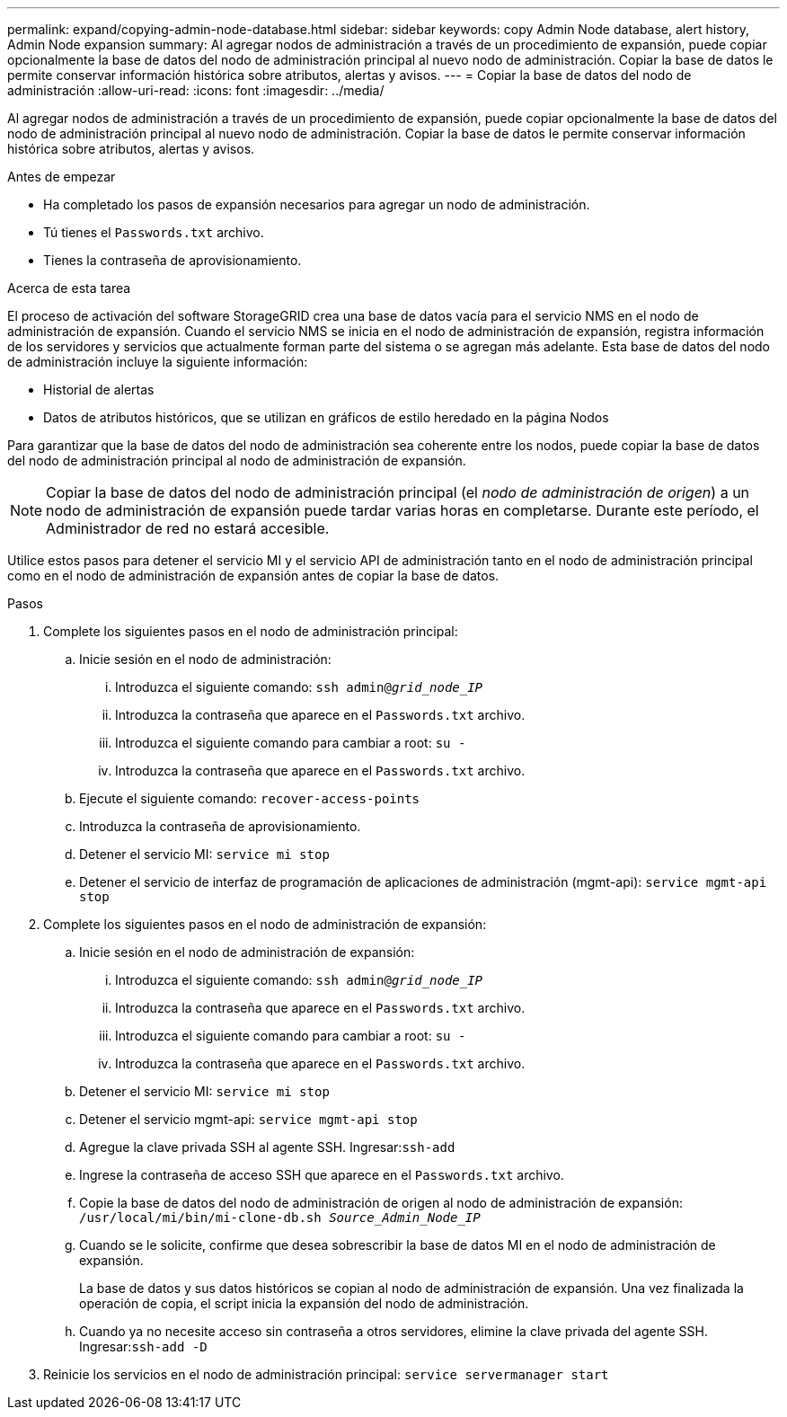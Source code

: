 ---
permalink: expand/copying-admin-node-database.html 
sidebar: sidebar 
keywords: copy Admin Node database, alert history, Admin Node expansion 
summary: Al agregar nodos de administración a través de un procedimiento de expansión, puede copiar opcionalmente la base de datos del nodo de administración principal al nuevo nodo de administración.  Copiar la base de datos le permite conservar información histórica sobre atributos, alertas y avisos. 
---
= Copiar la base de datos del nodo de administración
:allow-uri-read: 
:icons: font
:imagesdir: ../media/


[role="lead"]
Al agregar nodos de administración a través de un procedimiento de expansión, puede copiar opcionalmente la base de datos del nodo de administración principal al nuevo nodo de administración.  Copiar la base de datos le permite conservar información histórica sobre atributos, alertas y avisos.

.Antes de empezar
* Ha completado los pasos de expansión necesarios para agregar un nodo de administración.
* Tú tienes el `Passwords.txt` archivo.
* Tienes la contraseña de aprovisionamiento.


.Acerca de esta tarea
El proceso de activación del software StorageGRID crea una base de datos vacía para el servicio NMS en el nodo de administración de expansión.  Cuando el servicio NMS se inicia en el nodo de administración de expansión, registra información de los servidores y servicios que actualmente forman parte del sistema o se agregan más adelante.  Esta base de datos del nodo de administración incluye la siguiente información:

* Historial de alertas
* Datos de atributos históricos, que se utilizan en gráficos de estilo heredado en la página Nodos


Para garantizar que la base de datos del nodo de administración sea coherente entre los nodos, puede copiar la base de datos del nodo de administración principal al nodo de administración de expansión.


NOTE: Copiar la base de datos del nodo de administración principal (el __nodo de administración de origen__) a un nodo de administración de expansión puede tardar varias horas en completarse.  Durante este período, el Administrador de red no estará accesible.

Utilice estos pasos para detener el servicio MI y el servicio API de administración tanto en el nodo de administración principal como en el nodo de administración de expansión antes de copiar la base de datos.

.Pasos
. Complete los siguientes pasos en el nodo de administración principal:
+
.. Inicie sesión en el nodo de administración:
+
... Introduzca el siguiente comando: `ssh admin@_grid_node_IP_`
... Introduzca la contraseña que aparece en el `Passwords.txt` archivo.
... Introduzca el siguiente comando para cambiar a root: `su -`
... Introduzca la contraseña que aparece en el `Passwords.txt` archivo.


.. Ejecute el siguiente comando: `recover-access-points`
.. Introduzca la contraseña de aprovisionamiento.
.. Detener el servicio MI: `service mi stop`
.. Detener el servicio de interfaz de programación de aplicaciones de administración (mgmt-api): `service mgmt-api stop`


. Complete los siguientes pasos en el nodo de administración de expansión:
+
.. Inicie sesión en el nodo de administración de expansión:
+
... Introduzca el siguiente comando: `ssh admin@_grid_node_IP_`
... Introduzca la contraseña que aparece en el `Passwords.txt` archivo.
... Introduzca el siguiente comando para cambiar a root: `su -`
... Introduzca la contraseña que aparece en el `Passwords.txt` archivo.


.. Detener el servicio MI: `service mi stop`
.. Detener el servicio mgmt-api: `service mgmt-api stop`
.. Agregue la clave privada SSH al agente SSH.  Ingresar:``ssh-add``
.. Ingrese la contraseña de acceso SSH que aparece en el `Passwords.txt` archivo.
.. Copie la base de datos del nodo de administración de origen al nodo de administración de expansión: `/usr/local/mi/bin/mi-clone-db.sh _Source_Admin_Node_IP_`
.. Cuando se le solicite, confirme que desea sobrescribir la base de datos MI en el nodo de administración de expansión.
+
La base de datos y sus datos históricos se copian al nodo de administración de expansión.  Una vez finalizada la operación de copia, el script inicia la expansión del nodo de administración.

.. Cuando ya no necesite acceso sin contraseña a otros servidores, elimine la clave privada del agente SSH.  Ingresar:``ssh-add -D``


. Reinicie los servicios en el nodo de administración principal: `service servermanager start`

